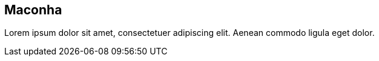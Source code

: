 == Maconha

Lorem ipsum dolor sit amet, consectetuer adipiscing elit. Aenean commodo ligula eget dolor.
